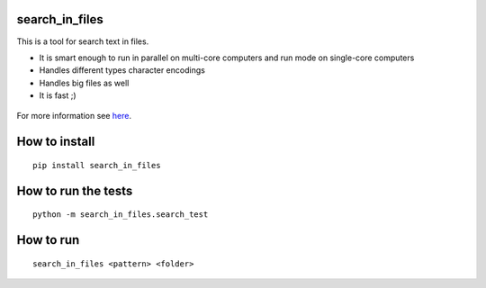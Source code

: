 search_in_files
===============

This is a tool for search text in files.

- It is smart enough to run in parallel on multi-core computers and run mode on single-core computers
- Handles different types character encodings
- Handles big files as well
- It is fast ;)


.. figure:: https://github.com/danielgatis/search_in_files/blob/master/demo.gif?raw=true
   :alt: demo
   

For more information see `here <:: https://github.com/danielgatis/search_in_files/blob/master/notebooks/search_in_files.ipynb>`_.

How to install
==============

::

    pip install search_in_files

How to run the tests
====================

::

    python -m search_in_files.search_test

How to run
==========

::

    search_in_files <pattern> <folder>
